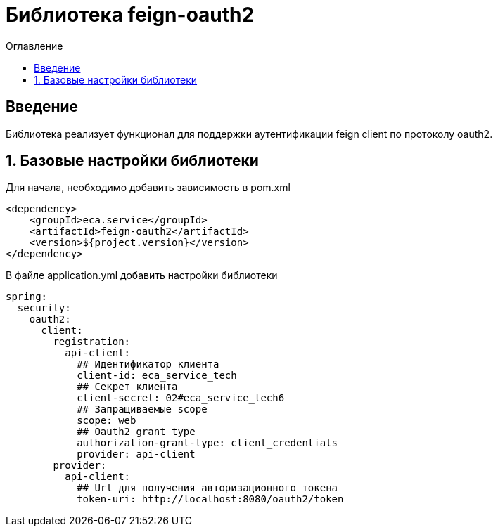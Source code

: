 = Библиотека feign-oauth2
:toc:
:toc-title: Оглавление

== Введение

Библиотека реализует функционал для поддержки аутентификации feign client по протоколу oauth2.

== 1. Базовые настройки библиотеки

Для начала, необходимо добавить зависимость в pom.xml

[source,xml]
----
<dependency>
    <groupId>eca.service</groupId>
    <artifactId>feign-oauth2</artifactId>
    <version>${project.version}</version>
</dependency>
----

В файле application.yml добавить настройки библиотеки

[source,yml]
----
spring:
  security:
    oauth2:
      client:
        registration:
          api-client:
            ## Идентификатор клиента
            client-id: eca_service_tech
            ## Секрет клиента
            client-secret: 02#eca_service_tech6
            ## Запращиваемые scope
            scope: web
            ## Oauth2 grant type
            authorization-grant-type: client_credentials
            provider: api-client
        provider:
          api-client:
            ## Url для получения авторизационного токена
            token-uri: http://localhost:8080/oauth2/token
----